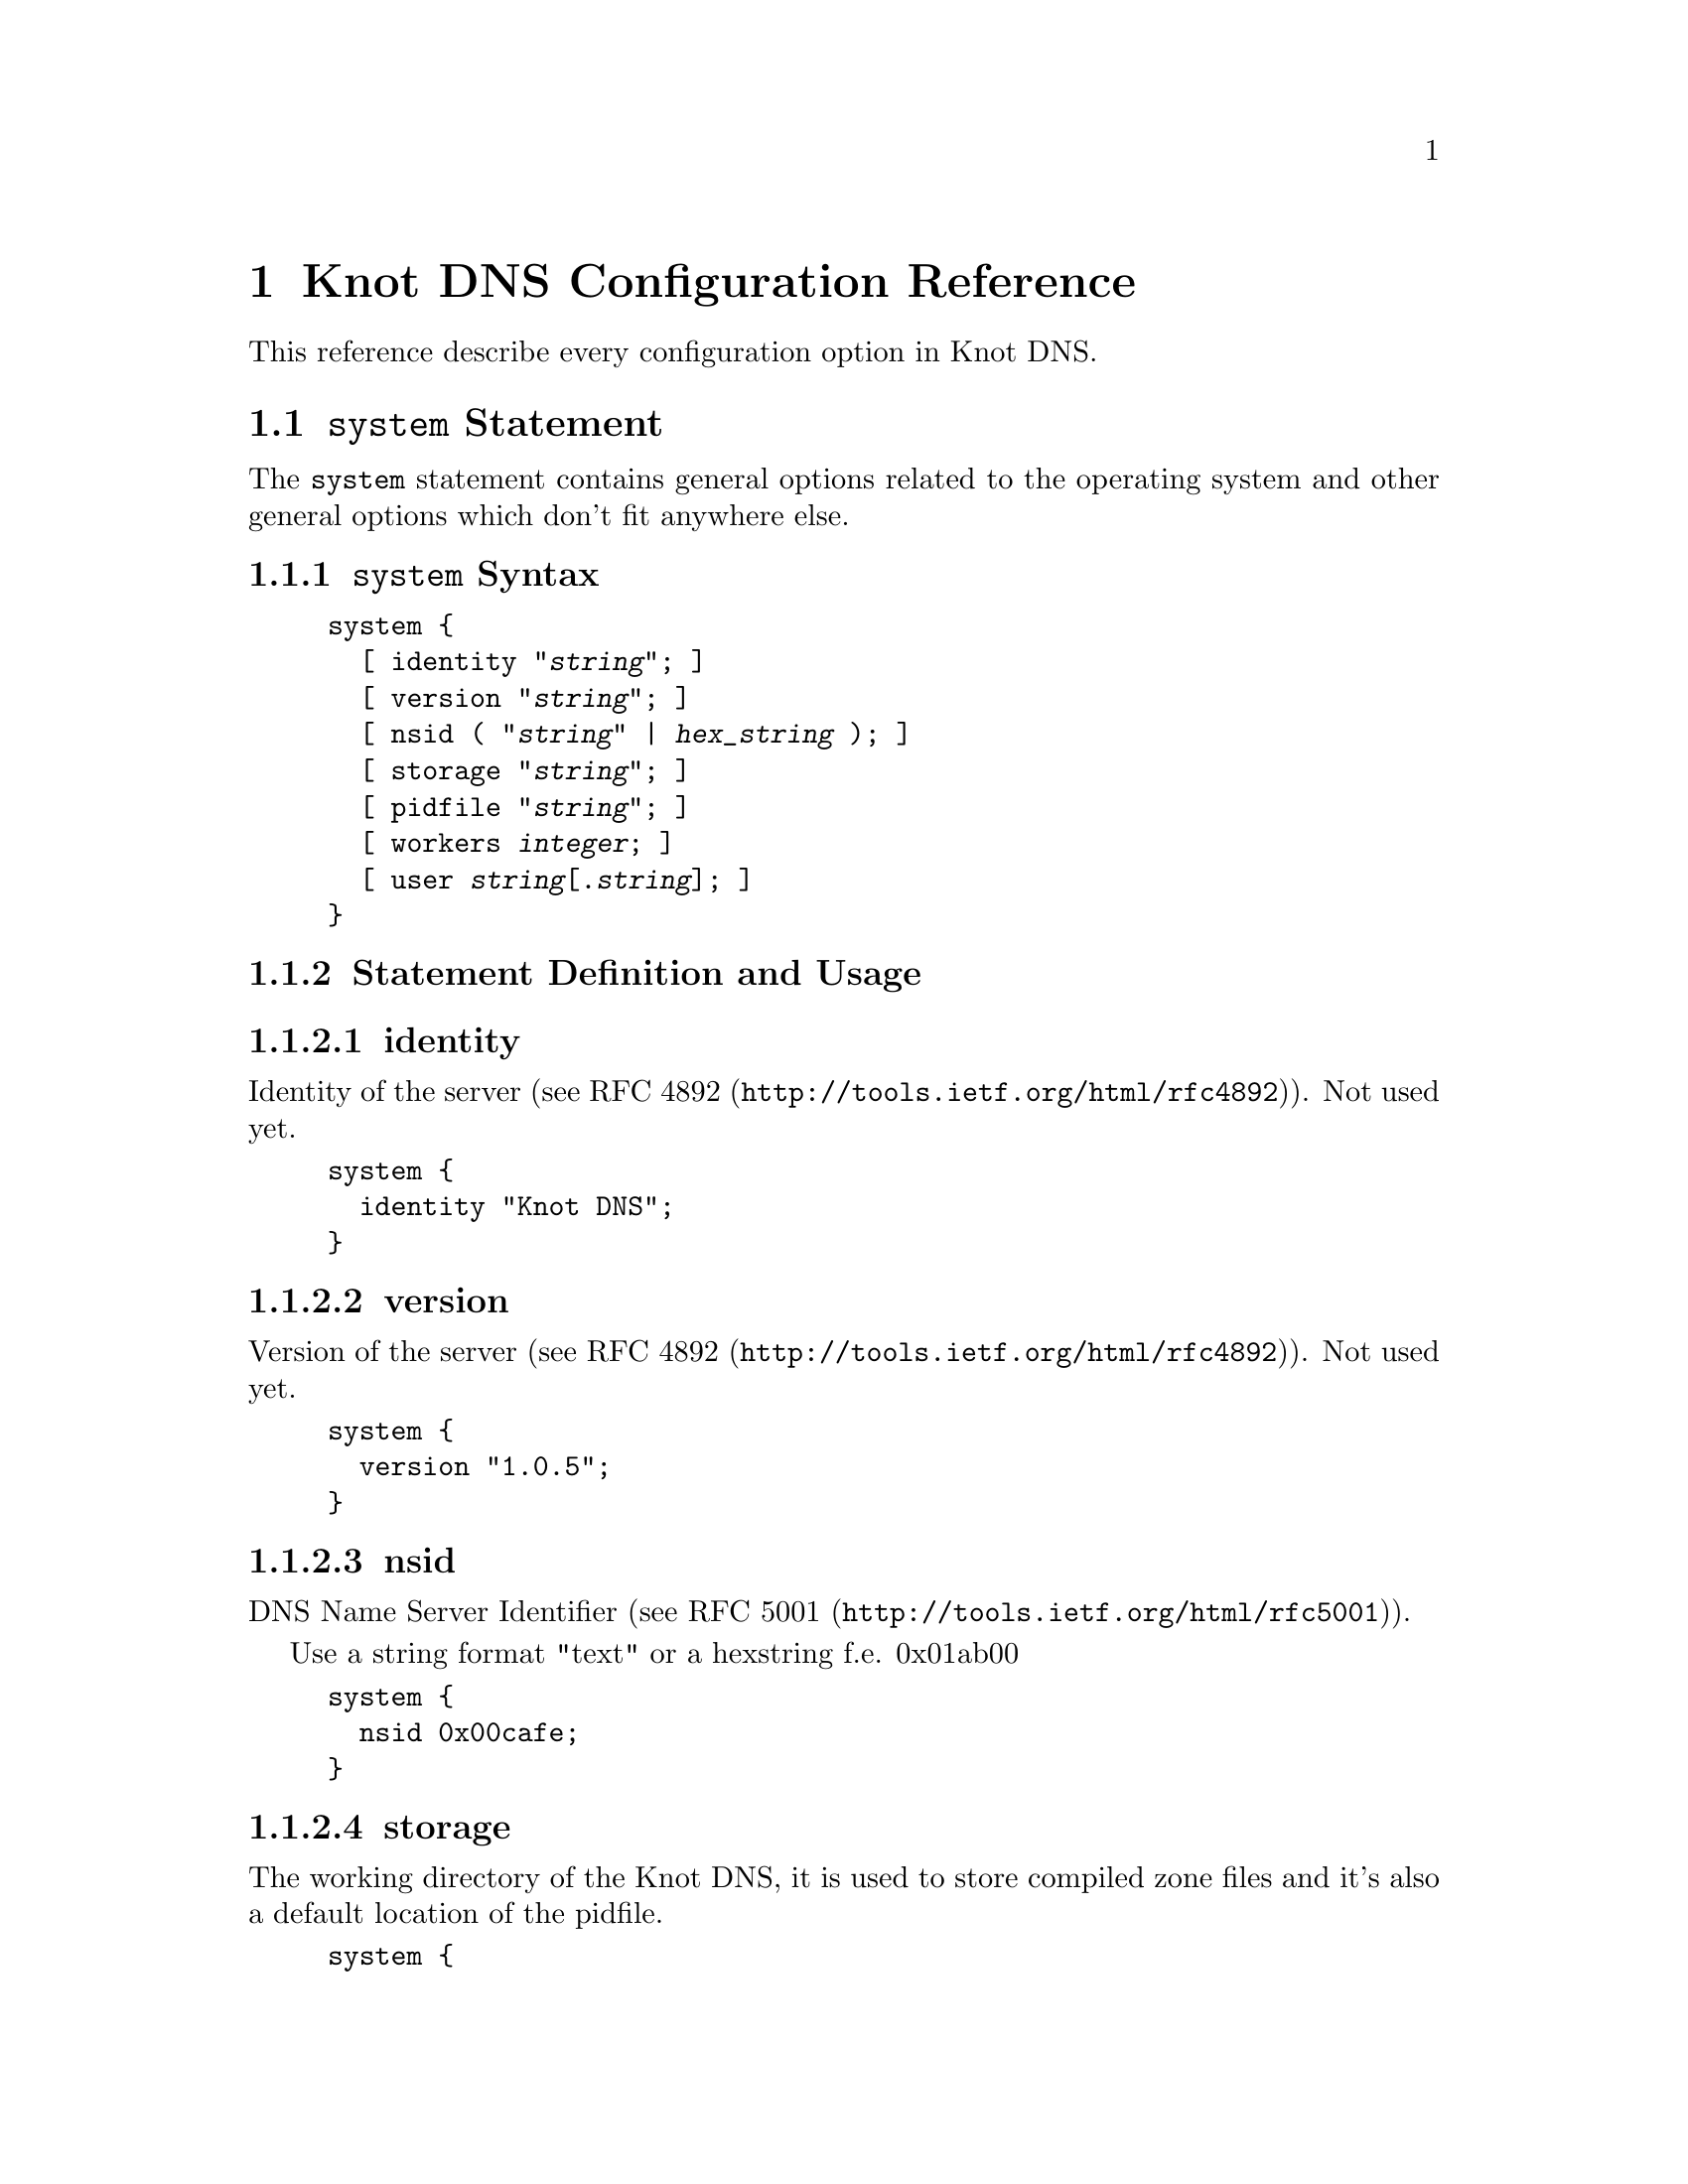 @node Knot DNS Configuration Reference, Security Considerations, Knot DNS Configuration, Top
@chapter Knot DNS Configuration Reference

This reference describe every configuration option in Knot DNS.

@menu
* system::                      
* keys::                        
* interfaces::                  
* remotes::                     
* zones::                       
* log::                         
@end menu

@node system
@section @code{system} Statement

The @code{system} statement contains general options related to the
operating system and other general options which don't fit anywhere
else.

@menu
* system Syntax::               
* system Statement Definition and Usage::  
* system Example::              
@end menu

@node system Syntax
@subsection @code{system} Syntax

@example
@code{system} @code{@{}
  [ @code{identity} @code{"}@kbd{string}@code{";} ]
  [ @code{version} @code{"}@kbd{string}@code{";} ]
  [ @code{nsid} ( @code{"}@kbd{string}@code{"} | @kbd{hex_string} )@code{;} ]
  [ @code{storage} @code{"}@kbd{string}@code{";} ]
  [ @code{pidfile} @code{"}@kbd{string}@code{";} ]
  [ @code{workers} @kbd{integer}@code{;} ]
  [ @code{user} @kbd{string}[@code{.}@kbd{string}]@code{;} ]
@code{@}}
@end example

@node system Statement Definition and Usage
@subsection Statement Definition and Usage

@menu
* identity::                    
* version::                     
* nsid::                        
* storage::                     
* pidfile::                     
* workers::                     
* user::                        
@end menu

@node identity
@subsubsection identity

Identity of the server (see @url{http://tools.ietf.org/html/rfc4892,RFC 4892}). Not used yet.

@example
system @{
  identity "Knot DNS";
@}
@end example

@node version
@subsubsection version

Version of the server (see @url{http://tools.ietf.org/html/rfc4892,RFC 4892}). Not used yet.

@example
system @{
  version "1.0.5";
@}
@end example

@node nsid
@subsubsection nsid

DNS Name Server Identifier (see @url{http://tools.ietf.org/html/rfc5001,RFC 5001}).

Use a string format "text" or a hexstring f.e. 0x01ab00

@example
system @{
  nsid 0x00cafe;
@}
@end example

@node storage
@subsubsection storage

The working directory of the Knot DNS, it is used to store compiled zone files and it's also a default location of the pidfile.

@example
system @{
  storage "/var/lib/knot";
@}
@end example

@node pidfile
@subsubsection pidfile

Custom pidfile location.

Default value: @file{knot.pid} in @code{@ref{storage}} directory.

@example
system @{
  pidfile "/var/run/knot.pid";
@}
@end example

@node workers
@subsubsection workers

Number of workers (threads) per interface.  This option is used to
force number of threads used per interface.

Default value: unset (auto-estimates optimal value from the number of online CPUs)

@example
system @{
  workers: 16;
@}
@end example

@node user
@subsubsection user

System @kbd{user} or @kbd{user}.@kbd{group} under which the Knot DNS
is run after starting and binding to interfaces.

Default value: root.root

@example
system @{
  user knot.knot;
@}
@end example

@node system Example
@subsection Example

@example
system @{
  version "@value{VERSION}";
  nsid    "amaterasu";
  storage "/var/lib/knot";
@}
@end example

@node keys
@section @code{keys} Statement

The @code{keys} statement sets up the TSIG keys used to authenticate
zone transfers.

@menu
* keys Syntax::                 
* keys Statement Definition and Usage::  
* Example::                     
@end menu

@node keys Syntax
@subsection keys Syntax

@example
keys @{
  key_id algorithm "string"; ]
  [ key_id algorithm "string"; ... ]
@}
@end example

@node keys Statement Definition and Usage
@subsection Statement Definition and Usage

@menu
* key_id::                      
@end menu

@node key_id
@subsubsection @code{key_id} Statement

The @kbd{key_id} statement defines a secret shared key for use with
TSIG.  It consists of its name, algorithm and key contents.

Supported algoritms:

@multitable @columnfractions 1
@item
hmac-md5
@item
hmac-sha1
@item
hmac-sha224
@item
hmac-sha256
@item
hmac-sha384
@item
hmac-sha512
@end multitable

You will need to use bind or ldns utils to generate TSIG keys.  Knot DNS doesn't have it's own generation utilities yet.

@example

$ dnssec-keygen -a HMAC-SHA256 -b 256 -n HOST foobar.example.com
Kfoobar.example.com.+163+21239
$ cat Kfoobar.example.com.+163+21239.key 
foobar.example.com. IN KEY 512 3 163 rqv2WRyDgIUaHcJi03Zssor9jtG1kOpb3dPywxZfTeo=
	  
@end example

Key generated in previous paragraph would be written as:

@example

keys @{
  foobar.example.com. hmac-sha256 "rqv2WRyDgIUaHcJi03Zssor9jtG1kOpb3dPywxZfTeo=";
@}
	  
@end example

@node Example
@subsection Example


@example

keys @{
  key0.server0 hmac-md5 "Wg==";
  foobar.example.com. hmac-sha256 "RQ==";
@}
	
@end example

@node interfaces
@section interfaces

The @code{interfaces} statement contains IP interfaces where Knot DNS listens for incoming queries.

@menu
* interfaces Syntax::           
* interfaces Statement Definition and Usage::  
* interfaces Examples::         
@end menu

@node interfaces Syntax
@subsection Syntax

@example
@code{interfaces} @code{@{}
  @kbd{interface_id}
    ( @kbd{ip_address}[@@@kbd{port_number}] |
      @code{@{} @code{address} @kbd{ip_address}@code{;} [ @code{port} @kbd{port_number}@code{;} ] @code{@}} )
  [ @kbd{interface_id ...}@code{;} @kbd{...}@code{;} ]
@code{@}}
@end example

@node interfaces Statement Definition and Usage
@subsection Statement Definition and Usage

@menu
* interface_id::                
@end menu

@node interface_id
@subsubsection @kbd{interface_id}

The @kbd{interface_id} is a textual identifier of an IP interface,
which consists of IP address and port.

The definition of interface can be written in long or a short form and
it has always contain and IP (IPv4 or IPv6) address.

@node interfaces Examples
@subsection interfaces Examples

Long form:

@example

interfaces @{
  my_ip @{
    address 192.0.2.1;
    port 53;
  @}
@}
	
@end example

Short form:

@example

interfaces @{
  my_second_ip 198.51.100.1@@53;
@}
	
@end example

Short form without port (defaults to 53):

@example

interfaces @{
  my_third_ip 203.0.113.1;
@}
	
@end example

@node remotes
@section @code{remotes} Statement

The @code{remotes} statement sets up all remote servers for zone
transfers.  Knot DNS doesn't distinguish between client or server in
this section.  Role of the server is determined at the time of its
usage in the @code{@ref{zones}} section.  One server may act as a
client for one zone (e.g. downloading the updates) and as a master
server for different zone.

@menu
* remotes Syntax::              
* remotes Statement Definition and Grammar::  
@end menu

@node remotes Syntax
@subsection Syntax

@example
@code{remotes} @code{@{}
  @kbd{remote_id}
    ( @kbd{ip_address}[@code{@@}@kbd{port_number}] |
      @code{@{}   @code{address} @kbd{ip_address};
         [ @code{port} @kbd{port_number}; ]
         [ @code{key} @kbd{key_id}; ]
         [ @code{via} [ @kbd{interface_id} | @kbd{ip_address} ]; ]
      @code{@}}
    )
  [ @kbd{remote_id} @dots{}; @dots{}; ]
@code{@}}
@end example

@node remotes Statement Definition and Grammar
@subsection Statement Definition and Grammar


@node zones
@section @code{zones} Statement

The @code{zones} statement contains definition of zones served by Knot DNS.

@menu
* zones Syntax::                
* zones Statement Definition and Grammar::  
@end menu

@node zones Syntax
@subsection Syntax

@example
@code{zones} @code{@{}
  [ @kbd{zone_options} ]
  @kbd{zone_id} @code{@{}
    @code{file} @code{"}@kbd{string}@code{";}
    [ @code{xfr-in} @kbd{remote_id} [, @kbd{remote_id}, @dots{} ]@code{;} ]
    [ @code{xfr-out} @kbd{remote_id} [, @kbd{remote_id}, @dots{} ]@code{;} ]
    [ @code{notify-in} @kbd{remote_id} [, @kbd{remote_id}, @dots{} ]@code{;} ]
    [ @code{notify-out} @kbd{remote_id} [, @kbd{remote_id}, @dots{} ]@code{;} ]
    [ @kbd{zone_options} ]
  @code{@}}
@code{@}}

@kbd{zone_options} :=
  [ @code{semantic-checks} @kbd{boolean}@code{;} ]
  [ @code{disable-any} @kbd{boolean}@code{;} ]
  [ @code{notify-timeout} @kbd{integer}@code{;} ]
  [ @code{notify-retries} @kbd{integer}@code{;} ]
  [ @code{zonefile-sync} ( @kbd{integer} | @kbd{integer}(@code{s} | @code{m} | @code{h} | @code{d})@code{;} ) ]
  [ @code{ixfr-fslimit} ( @kbd{integer} | @kbd{integer}(@code{k} | @code{M} | @code{G}) )@code{;} ]

@end example

@node zones Statement Definition and Grammar
@subsection Statement Definition and Grammar

@node log
@section @code{log} Statement

@menu
* log Syntax::                  
* log Statement Definition and Grammar::  
@end menu

@node log Syntax
@subsection Syntax

@node log Statement Definition and Grammar
@subsection Statement Definition and Grammar

The @code{log} statement configures logging output of Knot DNS.  You
can configure Knot DNS to log into file or system log.  Each log
message has it's priority and you can configure priorities for each
log destination.
